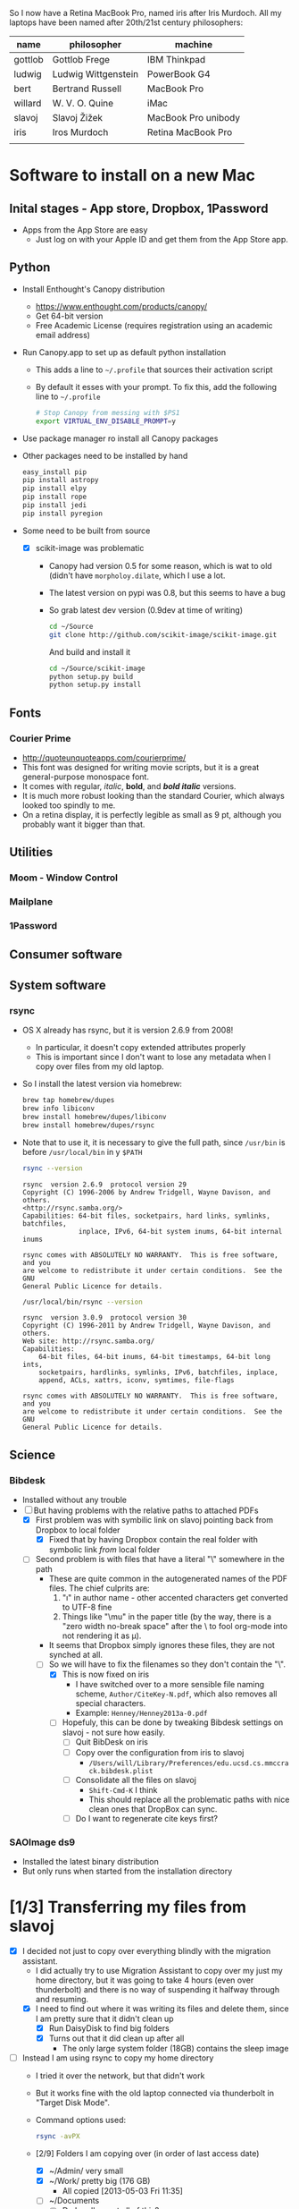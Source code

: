 
So I now have a Retina MacBook Pro, named iris after Iris Murdoch.  All my laptops have been named after 20th/21st century philosophers: 

| name    | philosopher         | machine             |
|---------+---------------------+---------------------|
| gottlob | Gottlob Frege       | IBM Thinkpad        |
| ludwig  | Ludwig Wittgenstein | PowerBook G4        |
| bert    | Bertrand Russell    | MacBook Pro         |
| willard | W. V. O. Quine      | iMac                |
| slavoj  | Slavoj Žižek        | MacBook Pro unibody |
| iris    | Iros Murdoch        | Retina MacBook Pro  |
|         |                     |                     |

* Software to install on a new Mac

** Inital stages - App store, Dropbox, 1Password
+ Apps from the App Store are easy
  + Just log on with your Apple ID and get them from the App Store app. 
** Python 
+ Install Enthought's Canopy distribution
  + https://www.enthought.com/products/canopy/
  + Get 64-bit version
  + Free Academic License (requires registration using an academic email address) 
+ Run Canopy.app to set up as default python installation
  + This adds a line to =~/.profile= that sources their activation script
  + By default it esses with your prompt.  To fix this, add the following line to =~/.profile=
    #+BEGIN_SRC sh
# Stop Canopy from messing with $PS1
export VIRTUAL_ENV_DISABLE_PROMPT=y
    #+END_SRC
+ Use package manager ro install all Canopy packages
+ Other packages need to be installed by hand
  #+BEGIN_SRC sh
    easy_install pip
    pip install astropy
    pip install elpy
    pip install rope
    pip install jedi
    pip install pyregion
  #+END_SRC
+ Some need to be built from source
  + [X] scikit-image was problematic
    + Canopy had version 0.5 for some reason, which is wat to old (didn't have =morpholoy.dilate=, which I use a lot. 
    + The latest version on pypi was 0.8, but this seems to have a bug
    + So grab latest dev version (0.9dev at time of writing)
      #+BEGIN_SRC sh
        cd ~/Source
        git clone http://github.com/scikit-image/scikit-image.git
      #+END_SRC
      And build and install it
      #+BEGIN_SRC sh
        cd ~/Source/scikit-image
        python setup.py build
        python setup.py install
      #+END_SRC
** Fonts
*** Courier Prime
+ http://quoteunquoteapps.com/courierprime/
+ This font was designed for writing movie scripts, but it is a great general-purpose monospace font.
+ It comes with regular, /italic/, *bold*, and /*bold italic*/ versions. 
+ It is much more robust looking than the standard Courier, which always looked too spindly to me.
+ On a retina display, it is perfectly legible as small as 9 pt, although you probably want it bigger than that.
** Utilities
*** Moom - Window Control
*** Mailplane
*** 1Password

** Consumer software

** System software

*** rsync
+ OS X already has rsync, but it is version 2.6.9 from 2008!
  + In particular, it doesn't copy extended attributes properly
  + This is important since I don't want to lose any metadata when I copy over files from my old laptop.
+ So I install the latest version via homebrew:
  #+BEGIN_SRC sh
brew tap homebrew/dupes
brew info libiconv
brew install homebrew/dupes/libiconv
brew install homebrew/dupes/rsync
  #+END_SRC
+ Note that to use it, it is necessary to give the full path, since =/usr/bin= is before =/usr/local/bin= in y =$PATH=
  #+BEGIN_SRC sh :results verbatim 
rsync --version
  #+END_SRC

  #+RESULTS:
  #+BEGIN_EXAMPLE
  rsync  version 2.6.9  protocol version 29
  Copyright (C) 1996-2006 by Andrew Tridgell, Wayne Davison, and others.
  <http://rsync.samba.org/>
  Capabilities: 64-bit files, socketpairs, hard links, symlinks, batchfiles,
                inplace, IPv6, 64-bit system inums, 64-bit internal inums
  
  rsync comes with ABSOLUTELY NO WARRANTY.  This is free software, and you
  are welcome to redistribute it under certain conditions.  See the GNU
  General Public Licence for details.
  #+END_EXAMPLE
 
  #+BEGIN_SRC sh :results verbatim 
/usr/local/bin/rsync --version
  #+END_SRC

  #+RESULTS:
  #+begin_example
  rsync  version 3.0.9  protocol version 30
  Copyright (C) 1996-2011 by Andrew Tridgell, Wayne Davison, and others.
  Web site: http://rsync.samba.org/
  Capabilities:
      64-bit files, 64-bit inums, 64-bit timestamps, 64-bit long ints,
      socketpairs, hardlinks, symlinks, IPv6, batchfiles, inplace,
      append, ACLs, xattrs, iconv, symtimes, file-flags

  rsync comes with ABSOLUTELY NO WARRANTY.  This is free software, and you
  are welcome to redistribute it under certain conditions.  See the GNU
  General Public Licence for details.
  #+end_example


** Science

*** Bibdesk
+ Installed without any trouble
+ [-] But having problems with the relative paths to attached PDFs
  + [X] First problem was with symbilic link on slavoj pointing back from Dropbox to local folder
    + [X] Fixed that by having Dropbox contain the real folder with symbolic link /from/ local folder
  + [-] Second problem is with files that have a literal "\" somewhere in the path
    + These are quite common in the autogenerated names of the PDF files. The chief culprits are:
      1. "\i" in author name - other accented characters get converted to UTF-8 fine
      2. Things like "\﻿mu" in the paper title (by the way, there is a "zero width no-break space" after the \ to fool org-mode into not rendering it as \mu).
    + It seems that Dropbox simply ignores these files, they are not synched at all.
    + [-] So we will have to fix the filenames so they don't contain the "\".
      + [X] This is now fixed on iris
        + I have switched over to a more sensible file naming scheme, =Author/CiteKey-N.pdf=, which also removes all special characters.
        + Example: =Henney/Henney2013a-0.pdf=
      + [ ] Hopefuly, this can be done by tweaking Bibdesk settings on slavoj - not sure how easily.
        + [ ] Quit BibDesk on iris
        + [ ] Copy over the configuration from iris to slavoj
          + =/Users/will/Library/Preferences/edu.ucsd.cs.mmccrack.bibdesk.plist=
        + [ ] Consolidate all the files on slavoj
          + =Shift-Cmd-K= I think
          + This should replace all the problematic paths with nice clean ones that DropBox can sync.
        + [ ] Do I want to regenerate cite keys first?


        


*** SAOImage ds9
+ Installed the latest binary distribution
+ But only runs when started from the installation directory


* [1/3] Transferring my files from slavoj
+ [X] I decided not just to copy over everything blindly with the migration assistant.
  + I did actually try to use Migration Assistant to copy over my just my home directory, but it was going to take 4 hours (even over thunderbolt) and there is no way of suspending it halfway through and resuming.
  + [X] I need to find out where it was writing its files and delete them, since I am pretty sure that it didn't clean up
    + [X] Run DaisyDisk to find big folders
    + [X] Turns out that it did clean up after all
      + The only large system folder (18GB) contains the sleep image
+ [ ] Instead I am using rsync to copy my home directory
  + I tried it over the network, but that didn't work
  + But it works fine with the old laptop connected via thunderbolt in "Target Disk Mode".
  + Command options used:
    #+BEGIN_SRC sh
    rsync -avPX 
    #+END_SRC
  + [2/9] Folders I am copying over (in order of last access date)
    + [X] ~/Admin/ very small
    + [X] ~/Work/ pretty big (176 GB)
      + All copied [2013-05-03 Fri 11:35]
    + [ ] ~/Documents
      + [ ] Do I really want all of this?
      + Certainly want Web Receipts
    + [ ] ~/Source
    + [ ] ~/bin
      + Mostly junk, but some useful things
    + [ ] ~/Teaching
    + [ ] ~/RMAA
    + [ ] *Hidden folders*
      + [ ] Need to check these in dired or terminal since they don't show up in Finder
    + [ ] 
+ [ ] How to deal with iTunes Library?
  + [ ] Probably best to temporarily set the Library file in iTunes to be the old laptop's iTunes Library, and then do "Consolidate Library"
